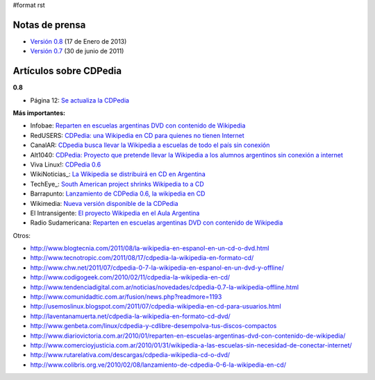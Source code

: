 #format rst

Notas de prensa
===============

* `Versión 0.8`_ (17 de Enero de 2013)

* `Versión 0.7`_ (30 de junio de 2011)

Artículos sobre CDPedia
=======================

**0.8**

* Página 12: `Se actualiza la CDPedia`_

**Más importantes:**

* Infobae: `Reparten en escuelas argentinas DVD con contenido de Wikipedia`_

* RedUSERS: `CDPedia: una Wikipedia en CD para quienes no tienen Internet`_

* CanalAR: `CDpedia busca llevar la Wikipedia a escuelas de todo el país sin conexión`_

* Alt1040: `CDPedia: Proyecto que pretende llevar la Wikipedia a los alumnos argentinos sin conexión a internet`_

* Viva Linux!: `CDPedia 0.6`_

* WikiNoticias_: `La Wikipedia se distribuirá en CD en Argentina`_

* TechEye_: `South American project shrinks Wikipedia to a CD`_

* Barrapunto: `Lanzamiento de CDPedia 0.6, la wikipedia en CD`_

* Wikimedia: `Nueva versión disponible de la CDPedia`_

* El Intransigente: `El proyecto Wikipedia en el Aula Argentina`_

* Radio Sudamericana: `Reparten en escuelas argentinas DVD con contenido de Wikipedia <http://www.radiosudamericana.com/notix/noticia/36421_reparten_en_escuelas_argentinas_dvd_con_contenido_de_wikipedia.htm>`__

Otros:

* http://www.blogtecnia.com/2011/08/la-wikipedia-en-espanol-en-un-cd-o-dvd.html

* http://www.tecnotropic.com/2011/08/17/cdpedia-la-wikipedia-en-formato-cd/

* http://www.chw.net/2011/07/cdpedia-0-7-la-wikipedia-en-espanol-en-un-dvd-y-offline/

* http://www.codigogeek.com/2010/02/11/cdpedia-la-wikipedia-en-cd/

* http://www.tendenciadigital.com.ar/noticias/novedades/cdpedia-0.7-la-wikipedia-offline.html

* http://www.comunidadtic.com.ar/fusion/news.php?readmore=1193

* http://usemoslinux.blogspot.com/2011/07/cdpedia-wikipedia-en-cd-para-usuarios.html

* http://laventanamuerta.net/cdpedia-la-wikipedia-en-formato-cd-dvd/

* http://www.genbeta.com/linux/cdpedia-y-cdlibre-desempolva-tus-discos-compactos

* http://www.diariovictoria.com.ar/2010/01/reparten-en-escuelas-argentinas-dvd-con-contenido-de-wikipedia/

* http://www.comercioyjusticia.com.ar/2010/01/31/wikipedia-a-las-escuelas-sin-necesidad-de-conectar-internet/

* http://www.rutarelativa.com/descargas/cdpedia-wikipedia-cd-o-dvd/

* http://www.colibris.org.ve/2010/02/08/lanzamiento-de-cdpedia-0-6-la-wikipedia-en-cd/

.. ############################################################################

.. _Versión 0.8: /Release0.8

.. _Versión 0.7: /Release0.7

.. _Se actualiza la CDPedia: http://www.pagina12.com.ar/diario/cdigital/31-212790-2013-01-29.html

.. _Reparten en escuelas argentinas DVD con contenido de Wikipedia: http://www.infobae.com/tecnologia/496509-601275-0-Reparten-escuelas-argentinas-DVD-contenido-Wikipedia

.. _`CDPedia: una Wikipedia en CD para quienes no tienen Internet`: http://www.redusers.com/llega-cdpedia-una-wikipedia-en-cd-para-quienes-no-tienen-internet

.. _CDpedia busca llevar la Wikipedia a escuelas de todo el país sin conexión: http://www.canal-ar.com.ar/noticias/noticiamuestra.asp?Id=8452

.. _`CDPedia: Proyecto que pretende llevar la Wikipedia a los alumnos argentinos sin conexión a internet`: http://alt1040.com/2010/01/cdpedia-proyecto-que-pretende-llevar-la-wikipedia-a-los-alumnos-argentinos-sin-conexion-a-internet

.. _CDPedia 0.6: http://www.vivalinux.com.ar/soft/cdpedia-0.6

.. _La Wikipedia se distribuirá en CD en Argentina: http://es.wikinews.org/wiki/La_Wikipedia_se_distribuir%C3%A1_en_CD_en_Argentina

.. _South American project shrinks Wikipedia to a CD: http://www.techeye.net/software/cdpedia-wikipedia-on-cd-thanks-to-python

.. _Lanzamiento de CDPedia 0.6, la wikipedia en CD: http://softlibre.barrapunto.com/softlibre/10/02/06/1148229.shtml

.. _Nueva versión disponible de la CDPedia: http://www.wikimedia.org.ar/node/41

.. _El proyecto Wikipedia en el Aula Argentina: http://www.elintransigente.com/notas/2011/8/9/proyecto-wikipedia-argentina-96487.asp

